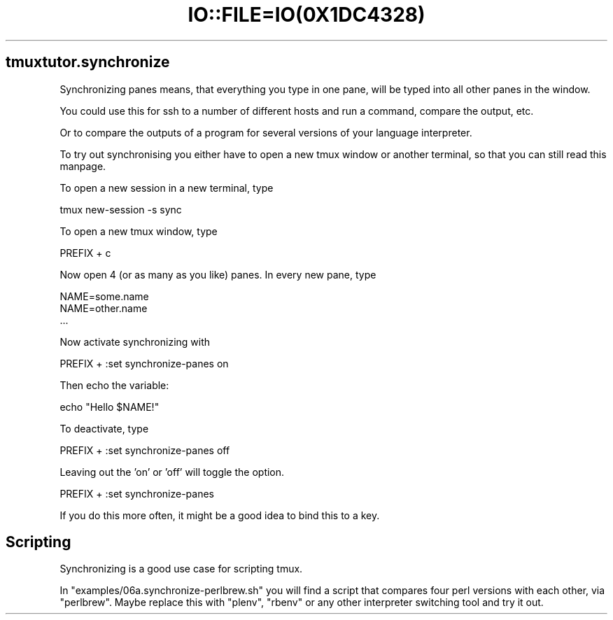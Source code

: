 .\" Automatically generated by Pod::Man 2.28 (Pod::Simple 3.28)
.\"
.\" Standard preamble:
.\" ========================================================================
.de Sp \" Vertical space (when we can't use .PP)
.if t .sp .5v
.if n .sp
..
.de Vb \" Begin verbatim text
.ft CW
.nf
.ne \\$1
..
.de Ve \" End verbatim text
.ft R
.fi
..
.\" Set up some character translations and predefined strings.  \*(-- will
.\" give an unbreakable dash, \*(PI will give pi, \*(L" will give a left
.\" double quote, and \*(R" will give a right double quote.  \*(C+ will
.\" give a nicer C++.  Capital omega is used to do unbreakable dashes and
.\" therefore won't be available.  \*(C` and \*(C' expand to `' in nroff,
.\" nothing in troff, for use with C<>.
.tr \(*W-
.ds C+ C\v'-.1v'\h'-1p'\s-2+\h'-1p'+\s0\v'.1v'\h'-1p'
.ie n \{\
.    ds -- \(*W-
.    ds PI pi
.    if (\n(.H=4u)&(1m=24u) .ds -- \(*W\h'-12u'\(*W\h'-12u'-\" diablo 10 pitch
.    if (\n(.H=4u)&(1m=20u) .ds -- \(*W\h'-12u'\(*W\h'-8u'-\"  diablo 12 pitch
.    ds L" ""
.    ds R" ""
.    ds C` ""
.    ds C' ""
'br\}
.el\{\
.    ds -- \|\(em\|
.    ds PI \(*p
.    ds L" ``
.    ds R" ''
.    ds C`
.    ds C'
'br\}
.\"
.\" Escape single quotes in literal strings from groff's Unicode transform.
.ie \n(.g .ds Aq \(aq
.el       .ds Aq '
.\"
.\" If the F register is turned on, we'll generate index entries on stderr for
.\" titles (.TH), headers (.SH), subsections (.SS), items (.Ip), and index
.\" entries marked with X<> in POD.  Of course, you'll have to process the
.\" output yourself in some meaningful fashion.
.\"
.\" Avoid warning from groff about undefined register 'F'.
.de IX
..
.nr rF 0
.if \n(.g .if rF .nr rF 1
.if (\n(rF:(\n(.g==0)) \{
.    if \nF \{
.        de IX
.        tm Index:\\$1\t\\n%\t"\\$2"
..
.        if !\nF==2 \{
.            nr % 0
.            nr F 2
.        \}
.    \}
.\}
.rr rF
.\" ========================================================================
.\"
.IX Title "IO::FILE=IO(0X1DC4328) 1"
.TH IO::FILE=IO(0X1DC4328) 1 "2016-07-30" "perl v5.20.2" "User Contributed Perl Documentation"
.\" For nroff, turn off justification.  Always turn off hyphenation; it makes
.\" way too many mistakes in technical documents.
.if n .ad l
.nh
.SH "tmuxtutor.synchronize"
.IX Header "tmuxtutor.synchronize"
Synchronizing panes means, that everything you type in one pane, will be typed into all other panes in the window.
.PP
You could use this for ssh to a number of different hosts and run a command, compare the output, etc.
.PP
Or to compare the outputs of a program for several versions of your language interpreter.
.PP
To try out synchronising you either have to open a new tmux window or another terminal, so that you can still read this manpage.
.PP
To open a new session in a new terminal, type
.PP
.Vb 1
\&      tmux new\-session \-s sync
.Ve
.PP
To open a new tmux window, type
.PP
.Vb 1
\&      PREFIX + c
.Ve
.PP
Now open 4 (or as many as you like) panes. In every new pane, type
.PP
.Vb 3
\&      NAME=some.name
\&      NAME=other.name
\&      ...
.Ve
.PP
Now activate synchronizing with
.PP
.Vb 1
\&      PREFIX + :set synchronize\-panes on
.Ve
.PP
Then echo the variable:
.PP
.Vb 1
\&      echo "Hello $NAME!"
.Ve
.PP
To deactivate, type
.PP
.Vb 1
\&      PREFIX + :set synchronize\-panes off
.Ve
.PP
Leaving out the 'on' or 'off' will toggle the option.
.PP
.Vb 1
\&      PREFIX + :set synchronize\-panes
.Ve
.PP
If you do this more often, it might be a good idea to bind this to a key.
.SH "Scripting"
.IX Header "Scripting"
Synchronizing is a good use case for scripting tmux.
.PP
In \f(CW\*(C`examples/06a.synchronize\-perlbrew.sh\*(C'\fR you will find a script that compares four perl versions with each other, via \f(CW\*(C`perlbrew\*(C'\fR. Maybe replace this with \f(CW\*(C`plenv\*(C'\fR, \f(CW\*(C`rbenv\*(C'\fR or any other interpreter switching tool and try it out.

